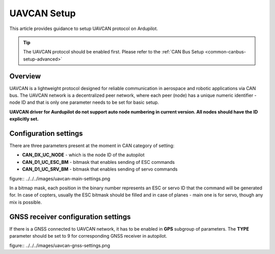 .. _common-uavcan-setup-advanced:

============
UAVCAN Setup
============

This article provides guidance to setup UAVCAN protocol on Ardupilot. 

.. tip::

   The UAVCAN protocol should be enabled first. Please refer to the
   :ref:`CAN Bus Setup <common-canbus-setup-advanced>`

Overview
========

UAVCAN is a lightweight protocol designed for reliable communication
in aerospace and robotic applications via CAN bus.
The UAVCAN network is a decentralized peer network, where each peer
(node) has a unique numeric identifier - node ID and that is only one
parameter needs to be set for basic setup.

**UAVCAN driver for Aurdupilot do not support auto node numbering in
current version. All nodes should have the ID explicitly set.**

Configuration settings
======================

There are three parameters present at the moment in CAN category of setting:

- **CAN_DX_UC_NODE** - which is the node ID of the autopilot
- **CAN_D1_UC_ESC_BM** - bitmask that enables sending of ESC commands
- **CAN_D1_UC_SRV_BM** - bitmask that enables sending of servo commands

figure:: ../../../images/uavcan-main-settings.png

In a bitmap mask, each position in the binary number represents an ESC or servo ID
that the command will be generated for. In case of copters, usually the ESC bitmask
should be filled and in case of planes - main one is for servo, though any mix is
possible.

GNSS receiver configuration settings
====================================

If there is a GNSS connected to UAVCAN network, it has to be enabled in **GPS**
subgroup of parameters.
The **TYPE** parameter should be set to 9 for corresponding GNSS receiver in autopilot.

figure:: ../../../images/uavcan-gnss-settings.png
